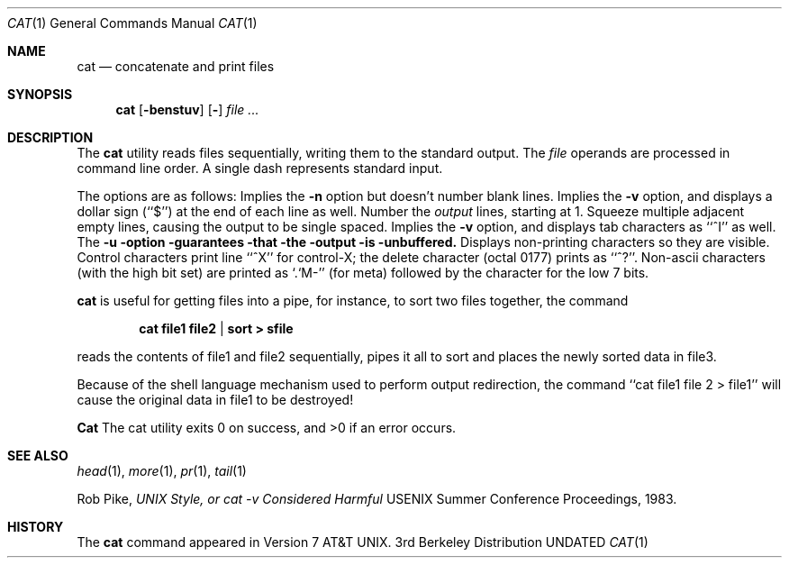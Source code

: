 .\" Copyright (c) 1989, 1990 The Regents of the University of California.
.\" All rights reserved.
.\"
.\" Redistribution and use in source and binary forms, with or without
.\" modification, are permitted provided that the following conditions
.\" are met:
.\" 1. Redistributions of source code must retain the above copyright
.\"    notice, this list of conditions and the following disclaimer.
.\" 2. Redistributions in binary form must reproduce the above copyright
.\"    notice, this list of conditions and the following disclaimer in the
.\"    documentation and/or other materials provided with the distribution.
.\" 3. All advertising materials mentioning features or use of this software
.\"    must display the following acknowledgement:
.\"	This product includes software developed by the University of
.\"	California, Berkeley and its contributors.
.\" 4. Neither the name of the University nor the names of its contributors
.\"    may be used to endorse or promote products derived from this software
.\"    without specific prior written permission.
.\"
.\" THIS SOFTWARE IS PROVIDED BY THE REGENTS AND CONTRIBUTORS ``AS IS'' AND
.\" ANY EXPRESS OR IMPLIED WARRANTIES, INCLUDING, BUT NOT LIMITED TO, THE
.\" IMPLIED WARRANTIES OF MERCHANTABILITY AND FITNESS FOR A PARTICULAR PURPOSE
.\" ARE DISCLAIMED.  IN NO EVENT SHALL THE REGENTS OR CONTRIBUTORS BE LIABLE
.\" FOR ANY DIRECT, INDIRECT, INCIDENTAL, SPECIAL, EXEMPLARY, OR CONSEQUENTIAL
.\" DAMAGES (INCLUDING, BUT NOT LIMITED TO, PROCUREMENT OF SUBSTITUTE GOODS
.\" OR SERVICES; LOSS OF USE, DATA, OR PROFITS; OR BUSINESS INTERRUPTION)
.\" HOWEVER CAUSED AND ON ANY THEORY OF LIABILITY, WHETHER IN CONTRACT, STRICT
.\" LIABILITY, OR TORT (INCLUDING NEGLIGENCE OR OTHERWISE) ARISING IN ANY WAY
.\" OUT OF THE USE OF THIS SOFTWARE, EVEN IF ADVISED OF THE POSSIBILITY OF
.\" SUCH DAMAGE.
.\"
.\"     @(#)cat.1	6.9 (Berkeley) 06/24/90
.\"
.Dd 
.Dt CAT 1
.Os BSD 3
.Sh NAME
.Nm cat
.Nd concatenate and print files
.Sh SYNOPSIS
.Nm cat
.Op Fl benstuv
.Op Fl
.Ar
.Sh DESCRIPTION
The
.Nm cat
utility reads files sequentially, writing them to the standard output.
The
.Ar file
operands are processed in command line order.
A single dash represents standard input.
.Pp
The options are as follows:
.Tp Fl b
Implies the
.Fl n
option but doesn't number blank lines.
.Tp Fl e
Implies the
.Fl v
option, and displays a dollar sign (``$'') at the end of each line
as well.
.Tp Fl n
Number the
.Ar output
lines, starting at 1.
.Tp Fl s
Squeeze multiple adjacent empty lines, causing the output to be
single spaced.
.Tp Fl t
Implies the
.Fl v
option, and displays tab characters as ``^I'' as well.
.Tp Fl u
The
.Fl u option guarantees that the output is unbuffered.
.Tp Fl v
Displays non-printing characters so they are visible.
Control characters print line ``^X'' for control-X; the delete
character (octal 0177) prints as ``^?''.
Non-ascii characters (with the high bit set) are printed as
`.`M-'' (for meta) followed by the character for the low 7 bits.
.Tp
.Pp
.Nm cat
is useful for getting files into a pipe, for instance, to sort
two files together,
the command
.Pp
.Dl cat file1 file2 | sort > sfile
.Pp
reads the contents of
file1 and file2 sequentially, pipes it all to sort and places the
newly sorted data in file3.
.Pp
Because of the shell language mechanism used to perform output
redirection, the command ``cat file1 file 2 > file1'' will cause
the original data in file1 to be destroyed!
.Pp
.Nm Cat
The cat utility exits 0 on success, and >0 if an error
occurs.
.Sh SEE ALSO
.Xr head 1 ,
.Xr more 1 ,
.Xr pr 1 ,
.Xr tail 1
.Pp
Rob Pike,
.Em UNIX Style, or cat -v Considered Harmful
USENIX Summer Conference Proceedings, 1983.
.Sh HISTORY
The
.Nm
command appeared in Version 7 AT&T UNIX.
